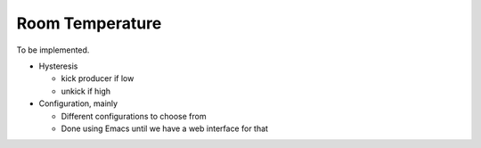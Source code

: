 Room Temperature
================

To be implemented.

* Hysteresis

  * kick producer if low
  * unkick if high

* Configuration, mainly

  * Different configurations to choose from
  * Done using Emacs until we have a web interface for that

